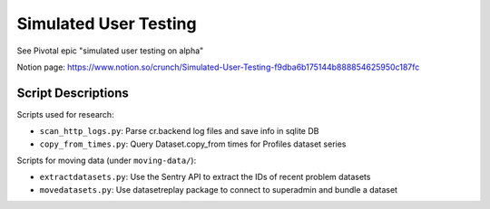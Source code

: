 Simulated User Testing
======================

See Pivotal epic "simulated user testing on alpha"

Notion page: https://www.notion.so/crunch/Simulated-User-Testing-f9dba6b175144b888854625950c187fc

Script Descriptions
-------------------

Scripts used for research:

- ``scan_http_logs.py``: Parse cr.backend log files and save info in sqlite DB
- ``copy_from_times.py``: Query Dataset.copy_from times for Profiles dataset series

Scripts for moving data (under ``moving-data/``):

- ``extractdatasets.py``: Use the Sentry API to extract the IDs of recent problem datasets
- ``movedatasets.py``: Use datasetreplay package to connect to superadmin and bundle a dataset
